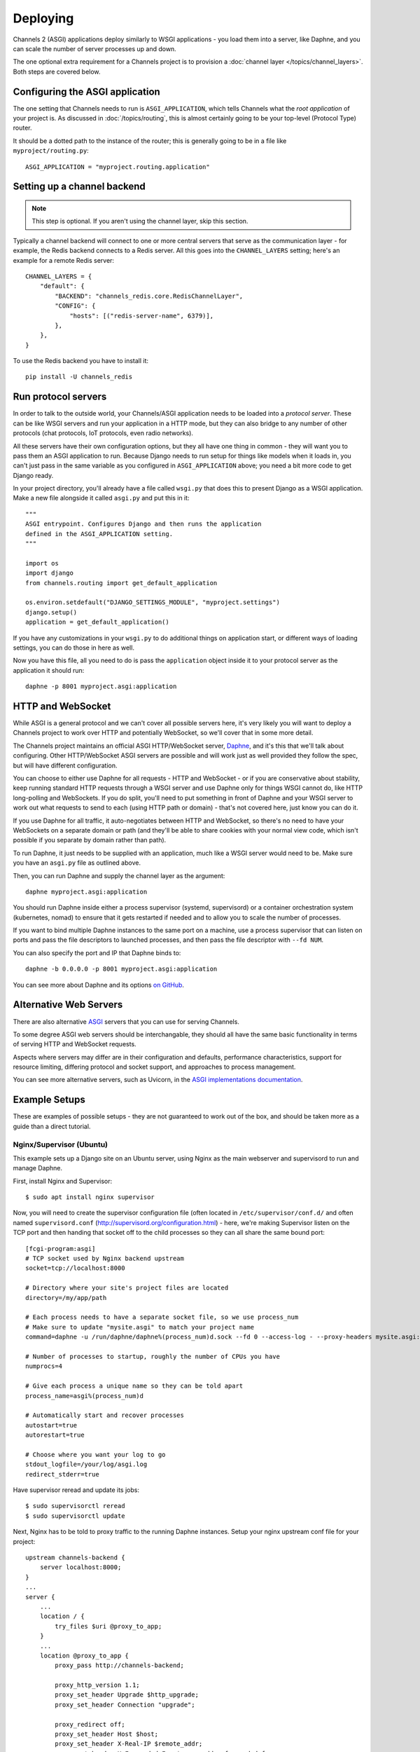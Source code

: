 Deploying
=========

Channels 2 (ASGI) applications deploy similarly to WSGI applications - you load
them into a server, like Daphne, and you can scale the number of server
processes up and down.

The one optional extra requirement for a Channels project is to provision a
:doc:`channel layer </topics/channel_layers>`. Both steps are covered below.


Configuring the ASGI application
--------------------------------

The one setting that Channels needs to run is ``ASGI_APPLICATION``, which tells
Channels what the *root application* of your project is. As discussed in
:doc:`/topics/routing`, this is almost certainly going to be your top-level
(Protocol Type) router.

It should be a dotted path to the instance of the router; this is generally
going to be in a file like ``myproject/routing.py``::

    ASGI_APPLICATION = "myproject.routing.application"


Setting up a channel backend
----------------------------

.. note::

    This step is optional. If you aren't using the channel layer, skip this
    section.

Typically a channel backend will connect to one or more central servers that
serve as the communication layer - for example, the Redis backend connects
to a Redis server. All this goes into the ``CHANNEL_LAYERS`` setting;
here's an example for a remote Redis server::

    CHANNEL_LAYERS = {
        "default": {
            "BACKEND": "channels_redis.core.RedisChannelLayer",
            "CONFIG": {
                "hosts": [("redis-server-name", 6379)],
            },
        },
    }

To use the Redis backend you have to install it::

    pip install -U channels_redis


Run protocol servers
--------------------

In order to talk to the outside world, your Channels/ASGI application needs
to be loaded into a *protocol server*. These can be like WSGI servers and run
your application in a HTTP mode, but they can also bridge to any number of
other protocols (chat protocols, IoT protocols, even radio networks).

All these servers have their own configuration options, but they all have
one thing in common - they will want you to pass them an ASGI application
to run. Because Django needs to run setup for things like models when it loads
in, you can't just pass in the same variable as you configured in
``ASGI_APPLICATION`` above; you need a bit more code to get Django ready.

In your project directory, you'll already have a file called ``wsgi.py`` that
does this to present Django as a WSGI application. Make a new file alongside it
called ``asgi.py`` and put this in it::

    """
    ASGI entrypoint. Configures Django and then runs the application
    defined in the ASGI_APPLICATION setting.
    """

    import os
    import django
    from channels.routing import get_default_application

    os.environ.setdefault("DJANGO_SETTINGS_MODULE", "myproject.settings")
    django.setup()
    application = get_default_application()

If you have any customizations in your ``wsgi.py`` to do additional things
on application start, or different ways of loading settings, you can do those
in here as well.

Now you have this file, all you need to do is pass the ``application`` object
inside it to your protocol server as the application it should run::

    daphne -p 8001 myproject.asgi:application


HTTP and WebSocket
------------------

While ASGI is a general protocol and we can't cover all possible servers here,
it's very likely you will want to deploy a Channels project to work over HTTP
and potentially WebSocket, so we'll cover that in some more detail.

The Channels project maintains an official ASGI HTTP/WebSocket server,
`Daphne <https://github.com/django/daphne>`_, and it's this that we'll talk about
configuring. Other HTTP/WebSocket ASGI servers are possible and will work just
as well provided they follow the spec, but will have different configuration.

You can choose to either use Daphne for all requests - HTTP and WebSocket -
or if you are conservative about stability, keep running standard HTTP requests
through a WSGI server and use Daphne only for things WSGI cannot do, like
HTTP long-polling and WebSockets. If you do split, you'll need to put something
in front of Daphne and your WSGI server to work out what requests to send to
each (using HTTP path or domain) - that's not covered here, just know you can
do it.

If you use Daphne for all traffic, it auto-negotiates between HTTP and WebSocket,
so there's no need to have your WebSockets on a separate domain or path (and
they'll be able to share cookies with your normal view code, which isn't
possible if you separate by domain rather than path).

To run Daphne, it just needs to be supplied with an application, much like
a WSGI server would need to be. Make sure you have an ``asgi.py`` file as
outlined above.

Then, you can run Daphne and supply the channel layer as the argument::

    daphne myproject.asgi:application

You should run Daphne inside either a process supervisor (systemd, supervisord)
or a container orchestration system (kubernetes, nomad) to ensure that it
gets restarted if needed and to allow you to scale the number of processes.

If you want to bind multiple Daphne instances to the same port on a machine,
use a process supervisor that can listen on ports and pass the file descriptors
to launched processes, and then pass the file descriptor with ``--fd NUM``.

You can also specify the port and IP that Daphne binds to::

    daphne -b 0.0.0.0 -p 8001 myproject.asgi:application

You can see more about Daphne and its options
`on GitHub <https://github.com/django/daphne>`_.

Alternative Web Servers
-----------------------

There are also alternative `ASGI <http://asgi.readthedocs.io>`_ servers
that you can use for serving Channels.

To some degree ASGI web servers should be interchangable, they should all have
the same basic functionality in terms of serving HTTP and WebSocket requests.

Aspects where servers may differ are in their configuration and defaults,
performance characteristics, support for resource limiting, differing protocol
and socket support, and approaches to process management.

You can see more alternative servers, such as Uvicorn, in the
`ASGI implementations documentation <https://asgi.readthedocs.io/en/latest/implementations.html#servers>`_.


Example Setups
--------------

These are examples of possible setups - they are not guaranteed to work out of
the box, and should be taken more as a guide than a direct tutorial.


Nginx/Supervisor (Ubuntu)
~~~~~~~~~~~~~~~~~~~~~~~~~

This example sets up a Django site on an Ubuntu server, using Nginx as the
main webserver and supervisord to run and manage Daphne. 

First, install Nginx and Supervisor::

    $ sudo apt install nginx supervisor

Now, you will need to create the supervisor configuration file (often located in
``/etc/supervisor/conf.d/`` and often named ``supervisord.conf`` (http://supervisord.org/configuration.html) - here, we're making Supervisor listen on the TCP
port and then handing that socket off to the child processes so they can all
share the same bound port::

    [fcgi-program:asgi]
    # TCP socket used by Nginx backend upstream
    socket=tcp://localhost:8000

    # Directory where your site's project files are located
    directory=/my/app/path

    # Each process needs to have a separate socket file, so we use process_num
    # Make sure to update "mysite.asgi" to match your project name
    command=daphne -u /run/daphne/daphne%(process_num)d.sock --fd 0 --access-log - --proxy-headers mysite.asgi:application

    # Number of processes to startup, roughly the number of CPUs you have
    numprocs=4

    # Give each process a unique name so they can be told apart
    process_name=asgi%(process_num)d

    # Automatically start and recover processes
    autostart=true
    autorestart=true

    # Choose where you want your log to go
    stdout_logfile=/your/log/asgi.log
    redirect_stderr=true

Have supervisor reread and update its jobs::

    $ sudo supervisorctl reread
    $ sudo supervisorctl update

Next, Nginx has to be told to proxy traffic to the running Daphne instances.
Setup your nginx upstream conf file for your project::

    upstream channels-backend {
        server localhost:8000;
    }
    ...
    server {
        ...
        location / {
            try_files $uri @proxy_to_app;
        }
        ...
        location @proxy_to_app {
            proxy_pass http://channels-backend;

            proxy_http_version 1.1;
            proxy_set_header Upgrade $http_upgrade;
            proxy_set_header Connection "upgrade";

            proxy_redirect off;
            proxy_set_header Host $host;
            proxy_set_header X-Real-IP $remote_addr;
            proxy_set_header X-Forwarded-For $proxy_add_x_forwarded_for;
            proxy_set_header X-Forwarded-Host $server_name;
        }
        ...
    }

Reload nginx to apply the changes::

    $ sudo service nginx reload

